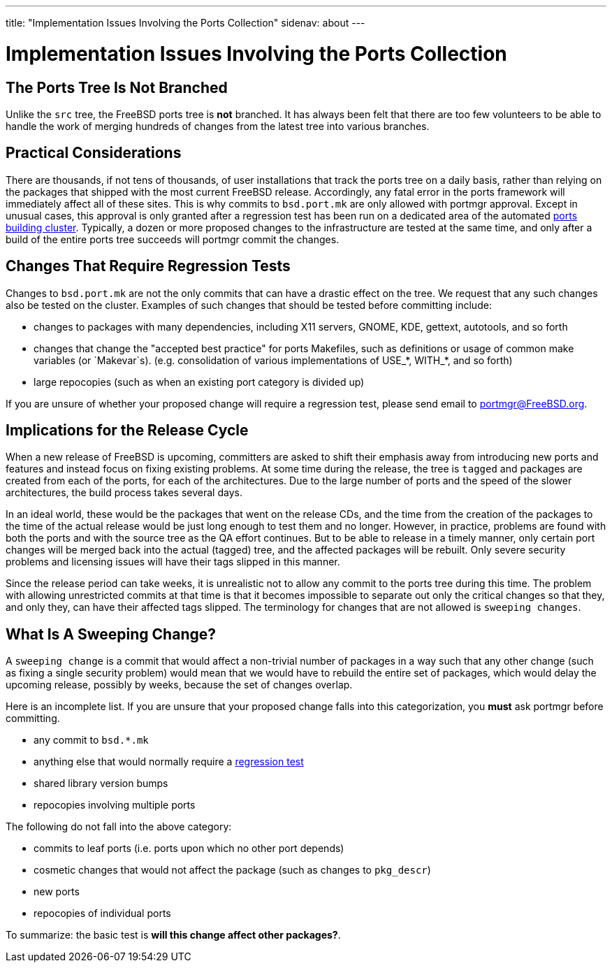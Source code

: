 ---
title: "Implementation Issues Involving the Ports Collection"
sidenav: about
---

= Implementation Issues Involving the Ports Collection

== The Ports Tree Is Not Branched

Unlike the `src` tree, the FreeBSD ports tree is *not* branched. It has always been felt that there are too few volunteers to be able to handle the work of merging hundreds of changes from the latest tree into various branches.

== Practical Considerations

There are thousands, if not tens of thousands, of user installations that track the ports tree on a daily basis, rather than relying on the packages that shipped with the most current FreeBSD release. Accordingly, any fatal error in the ports framework will immediately affect all of these sites. This is why commits to `bsd.port.mk` are only allowed with portmgr approval. Except in unusual cases, this approval is only granted after a regression test has been run on a dedicated area of the automated http://pointyhat.FreeBSD.org[ports building cluster]. Typically, a dozen or more proposed changes to the infrastructure are tested at the same time, and only after a build of the entire ports tree succeeds will portmgr commit the changes.

[[requires_regression_test]]
== Changes That Require Regression Tests

Changes to `bsd.port.mk` are not the only commits that can have a drastic effect on the tree. We request that any such changes also be tested on the cluster. Examples of such changes that should be tested before committing include:

* changes to packages with many dependencies, including X11 servers, GNOME, KDE, gettext, autotools, and so forth
* changes that change the "accepted best practice" for ports Makefiles, such as definitions or usage of common make variables (or `Makevar`s). (e.g. consolidation of various implementations of USE_*, WITH_*, and so forth)
* large repocopies (such as when an existing port category is divided up)

If you are unsure of whether your proposed change will require a regression test, please send email to portmgr@FreeBSD.org.

== Implications for the Release Cycle

When a new release of FreeBSD is upcoming, committers are asked to shift their emphasis away from introducing new ports and features and instead focus on fixing existing problems. At some time during the release, the tree is `tagged` and packages are created from each of the ports, for each of the architectures. Due to the large number of ports and the speed of the slower architectures, the build process takes several days.

In an ideal world, these would be the packages that went on the release CDs, and the time from the creation of the packages to the time of the actual release would be just long enough to test them and no longer. However, in practice, problems are found with both the ports and with the source tree as the QA effort continues. But to be able to release in a timely manner, only certain port changes will be merged back into the actual (tagged) tree, and the affected packages will be rebuilt. Only severe security problems and licensing issues will have their tags slipped in this manner.

Since the release period can take weeks, it is unrealistic not to allow any commit to the ports tree during this time. The problem with allowing unrestricted commits at that time is that it becomes impossible to separate out only the critical changes so that they, and only they, can have their affected tags slipped. The terminology for changes that are not allowed is `sweeping changes`.

[[sweeping_changes]]
== What Is A Sweeping Change?

A `sweeping change` is a commit that would affect a non-trivial number of packages in a way such that any other change (such as fixing a single security problem) would mean that we would have to rebuild the entire set of packages, which would delay the upcoming release, possibly by weeks, because the set of changes overlap.

Here is an incomplete list. If you are unsure that your proposed change falls into this categorization, you *must* ask portmgr before committing.

* any commit to `bsd.*.mk`
* anything else that would normally require a link:#requires_regression_test[regression test]
* shared library version bumps
* repocopies involving multiple ports

The following do not fall into the above category:

* commits to leaf ports (i.e. ports upon which no other port depends)
* cosmetic changes that would not affect the package (such as changes to `pkg_descr`)
* new ports
* repocopies of individual ports

To summarize: the basic test is *will this change affect other packages?*.
